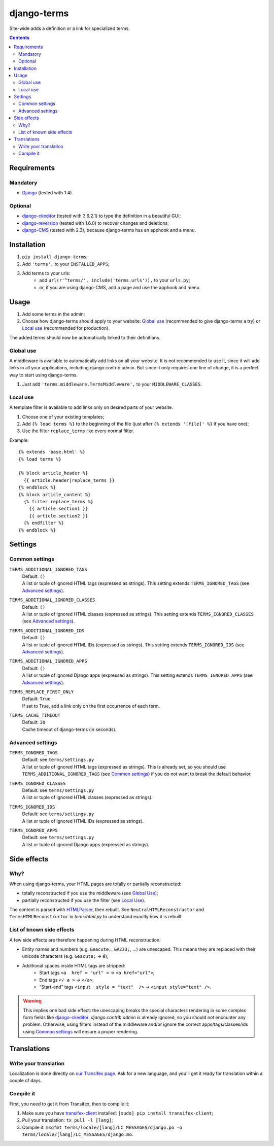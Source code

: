 ************
django-terms
************

Site-wide adds a definition or a link for specialized terms.

.. contents::
   :depth: 2



Requirements
============

Mandatory
---------

* `Django <https://www.djangoproject.com/>`_ (tested with 1.4).


Optional
--------

* `django-ckeditor <https://github.com/shaunsephton/django-ckeditor>`_
  (tested with 3.6.2.1) to type the definition in a beautiful GUI;
* `django-reversion <https://github.com/etianen/django-reversion>`_
  (tested with 1.6.0) to recover changes and deletions;
* `django-CMS <https://www.django-cms.org/>`_ (tested with 2.3),
  because django-terms has an apphook and a menu.



Installation
============

#. ``pip install django-terms``;
#. Add ``'terms',`` to your ``INSTALLED_APPS``;
#. Add terms to your urls:
    * add ``url(r'^terms/', include('terms.urls')),`` to your ``urls.py``;
    * or, if you are using django-CMS, add a page and use the apphook and menu.



Usage
=====

#. Add some terms in the admin;
#. Choose how django-terms should apply to your website:
   `Global use`_ (recommended to give django-terms a try) or
   `Local use`_ (recommended for production).

The added terms should now be automatically linked to their definitions.


Global use
----------

A middleware is available to automatically add links on all your website.
It is not recommended to use it, since it will add links in all your
applications, including django.contrib.admin.  But since it only requires one
line of change, it is a perfect way to start using django-terms.

#. Just add ``'terms.middleware.TermsMiddleware',``
   to your ``MIDDLEWARE_CLASSES``.


Local use
---------

A template filter is available to add links only on desired parts of
your website.

#. Choose one of your existing templates;
#. Add ``{% load terms %}`` to the beginning of the file (just after
   ``{% extends '[file]' %}`` if you have one);
#. Use the filter ``replace_terms`` like every normal filter.

Example:

::

    {% extends 'base.html' %}
    {% load terms %}

    {% block article_header %}
      {{ article.header|replace_terms }}
    {% endblock %}
    {% block article_content %}
      {% filter replace_terms %}
        {{ article.section1 }}
        {{ article.section2 }}
      {% endfilter %}
    {% endblock %}



Settings
========

Common settings
---------------

``TERMS_ADDITIONAL_IGNORED_TAGS``
    | Default: ``()``
    | A list or tuple of ignored HTML tags (expressed as strings).
      This setting extends ``TERMS_IGNORED_TAGS``
      (see `Advanced settings`_).

``TERMS_ADDITIONAL_IGNORED_CLASSES``
    | Default: ``()``
    | A list or tuple of ignored HTML classes (expressed as strings).
      This setting extends ``TERMS_IGNORED_CLASSES``
      (see `Advanced settings`_).

``TERMS_ADDITIONAL_IGNORED_IDS``
    | Default: ``()``
    | A list or tuple of ignored HTML IDs (expressed as strings).
      This setting extends ``TERMS_IGNORED_IDS``
      (see `Advanced settings`_).

``TERMS_ADDITIONAL_IGNORED_APPS``
    | Default: ``()``
    | A list or tuple of ignored Django apps (expressed as strings).
      This setting extends ``TERMS_IGNORED_APPS``
      (see `Advanced settings`_).

``TERMS_REPLACE_FIRST_ONLY``
    | Default: ``True``
    | If set to True, add a link only on the first occurrence of each term.

``TERMS_CACHE_TIMEOUT``
    | Default: ``30``
    | Cache timeout of django-terms (in seconds).


Advanced settings
-----------------

``TERMS_IGNORED_TAGS``
    | Default: see ``terms/settings.py``
    | A list or tuple of ignored HTML tags (expressed as strings).
      This is already set, so you should use ``TERMS_ADDITIONAL_IGNORED_TAGS``
      (see `Common settings`_) if you do not want to break
      the default behavior.

``TERMS_IGNORED_CLASSES``
    | Default: see ``terms/settings.py``
    | A list or tuple of ignored HTML classes (expressed as strings).

``TERMS_IGNORED_IDS``
    | Default: see ``terms/settings.py``
    | A list or tuple of ignored HTML IDs (expressed as strings).

``TERMS_IGNORED_APPS``
    | Default: see ``terms/settings.py``
    | A list or tuple of ignored Django apps (expressed as strings).



Side effects
============

Why?
----

When using django-terms, your HTML pages are totally or partially
reconstructed:

* totally reconstructed if you use the middleware (see `Global Use`_);
* partially reconstructed if you use the filter (see `Local Use`_).

The content is parsed with
`HTMLParser <http://docs.python.org/library/htmlparser.html>`_,
then rebuilt.  See ``NeutralHTMLReconstructor`` and ``TermsHTMLReconstructor``
in `tems/html.py` to understand exactly how it is rebuilt.


List of known side effects
--------------------------

A few side effects are therefore happening during HTML reconstruction:

* Entity names and numbers (e.g. ``&eacute;``, ``&#233;``, …) are unescaped.
  This means they are replaced with their unicode characters
  (e.g. ``&eacute;`` -> ``é``);
* Additional spaces inside HTML tags are stripped:
    * Start tags ``<a  href = "url" >``
      -> ``<a href="url">``;
    * End tags ``</ a >``
      -> ``</a>``;
    * “Start-end” tags ``<input  style = "text"  />``
      -> ``<input style="text" />``.

.. warning::
   This implies one bad side effect: the unescaping breaks the special
   characters rendering in some complex form fields like
   `django-ckeditor`_.  `django.contrib.admin` is already ignored,
   so you should not encounter any problem.  Otherwise, using filters
   instead of the middleware and/or ignore the correct
   apps/tags/classes/ids using `Common settings`_ will ensure a proper
   rendering.



Translations
============

Write your translation
----------------------

Localization is done directly on
`our Transifex page <https://www.transifex.com/projects/p/django-terms/>`_.
Ask for a new language, and you'll get it ready for translation
within a couple of days.


Compile it
----------

First, you need to get it from Transifex, then to compile it:

#. Make sure you have
   `transifex-client <http://pypi.python.org/pypi/transifex-client/>`_
   installed: ``[sudo] pip install transifex-client``;
#. Pull your translation: ``tx pull -l [lang]``;
#. Compile it:
   ``msgfmt terms/locale/[lang]/LC_MESSAGES/django.po
   -o terms/locale/[lang]/LC_MESSAGES/django.mo``.
